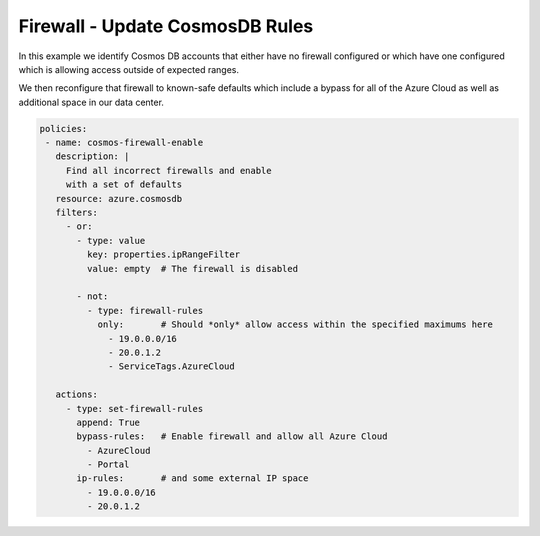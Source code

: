 Firewall - Update CosmosDB Rules
============================================

In this example we identify Cosmos DB accounts that either have no firewall
configured or which have one configured which is allowing access outside of
expected ranges.

We then reconfigure that firewall to known-safe defaults which include a bypass for
all of the Azure Cloud as well as additional space in our data center.

.. code-block:: yaml

 policies:
  - name: cosmos-firewall-enable
    description: |
      Find all incorrect firewalls and enable
      with a set of defaults
    resource: azure.cosmosdb
    filters:
      - or:
        - type: value
          key: properties.ipRangeFilter
          value: empty  # The firewall is disabled

        - not:
          - type: firewall-rules
            only:       # Should *only* allow access within the specified maximums here
              - 19.0.0.0/16
              - 20.0.1.2
              - ServiceTags.AzureCloud

    actions:
      - type: set-firewall-rules
        append: True
        bypass-rules:   # Enable firewall and allow all Azure Cloud
          - AzureCloud
          - Portal
        ip-rules:       # and some external IP space
          - 19.0.0.0/16
          - 20.0.1.2



